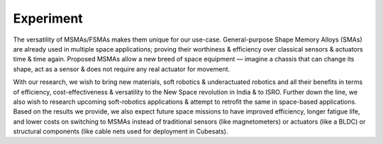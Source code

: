 Experiment
===========

.. image:: images/MSMA.png
  :width: 100%
  :alt: MSMA

The versatility of MSMAs/FSMAs makes them unique for our use-case. General-purpose Shape Memory Alloys (SMAs) are already used in multiple space applications; proving their worthiness & efficiency over classical sensors & actuators time & time again. Proposed MSMAs allow a new breed of space equipment — imagine a chassis that can change its shape, act as a sensor & does not require any real actuator for movement.

With our research, we wish to bring new materials, soft robotics & underactuated robotics and all their benefits in terms of efficiency, cost-effectiveness & versatility to the New Space revolution in India & to ISRO. Further down the line, we also wish to research upcoming soft-robotics applications & attempt to retrofit the same in space-based applications. Based on the results we provide, we also expect future space missions to have improved efficiency, longer fatigue life, and lower costs on switching to MSMAs instead of traditional sensors (like magnetometers) or actuators (like a BLDC) or structural components (like cable nets used for deployment in Cubesats).
